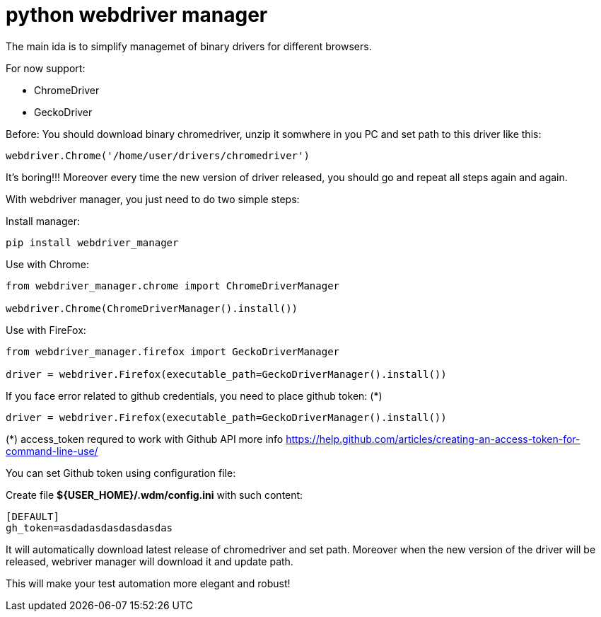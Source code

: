 = python webdriver manager

The main ida is to simplify managemet of binary drivers for different browsers.

For now support:

- ChromeDriver
- GeckoDriver

Before:
You should download binary chromedriver, unzip it somwhere in you PC and set path to this driver like this:

```
webdriver.Chrome('/home/user/drivers/chromedriver')
```

It's boring!!! Moreover every time the new version of driver released, you should go and repeat all steps again and again.

With webdriver manager, you just need to do two simple steps:

Install manager:

```
pip install webdriver_manager
```

Use with Chrome:

```python
from webdriver_manager.chrome import ChromeDriverManager

webdriver.Chrome(ChromeDriverManager().install())
```

Use with FireFox:

```python
from webdriver_manager.firefox import GeckoDriverManager

driver = webdriver.Firefox(executable_path=GeckoDriverManager().install())
```
If you face error related to github credentials, you need to place github token: (*)

```python
driver = webdriver.Firefox(executable_path=GeckoDriverManager().install())
```

(*) access_token requred to work with Github API more info https://help.github.com/articles/creating-an-access-token-for-command-line-use/

You can set Github token using configuration file:

Create file **${USER_HOME}/.wdm/config.ini** with such content:

```
[DEFAULT]
gh_token=asdadasdasdasdasdas
```

It will automatically download latest release of chromedriver and set path. Moreover when the new version of the driver
will be released, webriver manager will download it and update path.

This will make your test automation more elegant and robust!

